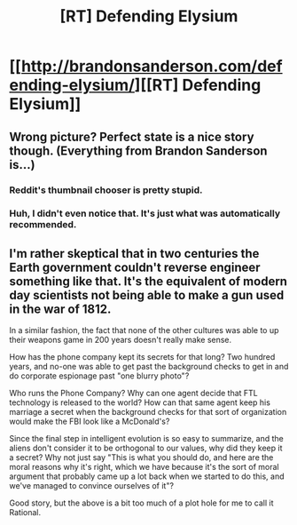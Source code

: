 #+TITLE: [RT] Defending Elysium

* [[http://brandonsanderson.com/defending-elysium/][[RT] Defending Elysium]]
:PROPERTIES:
:Author: ulyssessword
:Score: 20
:DateUnix: 1441434794.0
:DateShort: 2015-Sep-05
:END:

** Wrong picture? Perfect state is a nice story though. (Everything from Brandon Sanderson is...)
:PROPERTIES:
:Author: tobyyas
:Score: 1
:DateUnix: 1441464140.0
:DateShort: 2015-Sep-05
:END:

*** Reddit's thumbnail chooser is pretty stupid.
:PROPERTIES:
:Author: alexanderwales
:Score: 3
:DateUnix: 1441477913.0
:DateShort: 2015-Sep-05
:END:


*** Huh, I didn't even notice that. It's just what was automatically recommended.
:PROPERTIES:
:Author: ulyssessword
:Score: 1
:DateUnix: 1441468945.0
:DateShort: 2015-Sep-05
:END:


** I'm rather skeptical that in two centuries the Earth government couldn't reverse engineer something like that. It's the equivalent of modern day scientists not being able to make a gun used in the war of 1812.

In a similar fashion, the fact that none of the other cultures was able to up their weapons game in 200 years doesn't really make sense.

How has the phone company kept its secrets for that long? Two hundred years, and no-one was able to get past the background checks to get in and do corporate espionage past "one blurry photo"?

Who runs the Phone Company? Why can one agent decide that FTL technology is released to the world? How can that same agent keep his marriage a secret when the background checks for that sort of organization would make the FBI look like a McDonald's?

Since the final step in intelligent evolution is so easy to summarize, and the aliens don't consider it to be orthogonal to our values, why did they keep it a secret? Why not just say "This is what you should do, and here are the moral reasons why it's right, which we have because it's the sort of moral argument that probably came up a lot back when we started to do this, and we've managed to convince ourselves of it"?

Good story, but the above is a bit too much of a plot hole for me to call it Rational.
:PROPERTIES:
:Author: fljared
:Score: 1
:DateUnix: 1441769422.0
:DateShort: 2015-Sep-09
:END:
